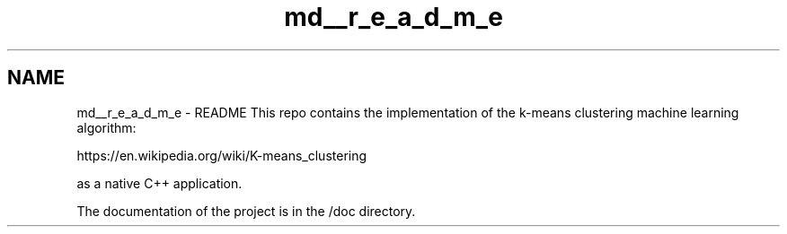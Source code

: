 .TH "md__r_e_a_d_m_e" 3 "Tue Jul 6 2021" "Version v1.0" "k-means in native C++" \" -*- nroff -*-
.ad l
.nh
.SH NAME
md__r_e_a_d_m_e \- README 
This repo contains the implementation of the k-means clustering machine learning algorithm:
.PP
https://en.wikipedia.org/wiki/K-means_clustering
.PP
as a native C++ application\&.
.PP
The documentation of the project is in the /doc directory\&. 

